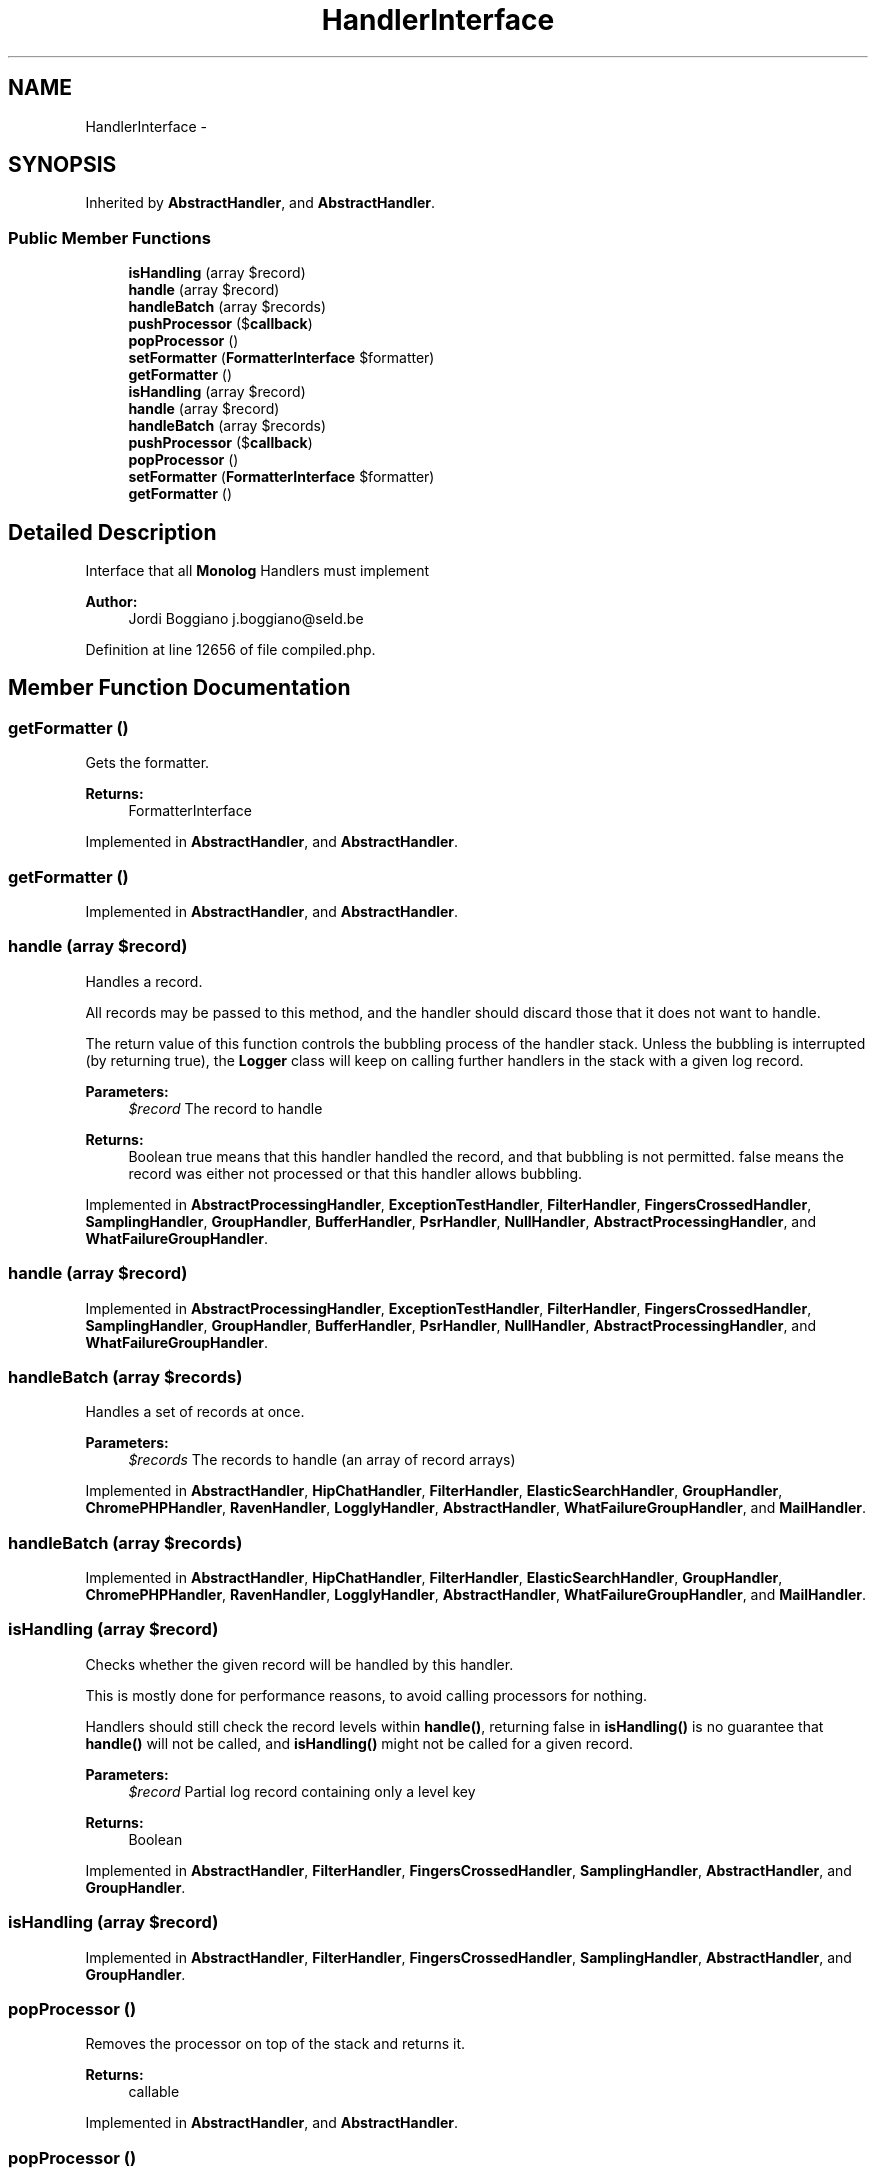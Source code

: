 .TH "HandlerInterface" 3 "Tue Apr 14 2015" "Version 1.0" "VirtualSCADA" \" -*- nroff -*-
.ad l
.nh
.SH NAME
HandlerInterface \- 
.SH SYNOPSIS
.br
.PP
.PP
Inherited by \fBAbstractHandler\fP, and \fBAbstractHandler\fP\&.
.SS "Public Member Functions"

.in +1c
.ti -1c
.RI "\fBisHandling\fP (array $record)"
.br
.ti -1c
.RI "\fBhandle\fP (array $record)"
.br
.ti -1c
.RI "\fBhandleBatch\fP (array $records)"
.br
.ti -1c
.RI "\fBpushProcessor\fP ($\fBcallback\fP)"
.br
.ti -1c
.RI "\fBpopProcessor\fP ()"
.br
.ti -1c
.RI "\fBsetFormatter\fP (\fBFormatterInterface\fP $formatter)"
.br
.ti -1c
.RI "\fBgetFormatter\fP ()"
.br
.ti -1c
.RI "\fBisHandling\fP (array $record)"
.br
.ti -1c
.RI "\fBhandle\fP (array $record)"
.br
.ti -1c
.RI "\fBhandleBatch\fP (array $records)"
.br
.ti -1c
.RI "\fBpushProcessor\fP ($\fBcallback\fP)"
.br
.ti -1c
.RI "\fBpopProcessor\fP ()"
.br
.ti -1c
.RI "\fBsetFormatter\fP (\fBFormatterInterface\fP $formatter)"
.br
.ti -1c
.RI "\fBgetFormatter\fP ()"
.br
.in -1c
.SH "Detailed Description"
.PP 
Interface that all \fBMonolog\fP Handlers must implement
.PP
\fBAuthor:\fP
.RS 4
Jordi Boggiano j.boggiano@seld.be 
.RE
.PP

.PP
Definition at line 12656 of file compiled\&.php\&.
.SH "Member Function Documentation"
.PP 
.SS "getFormatter ()"
Gets the formatter\&.
.PP
\fBReturns:\fP
.RS 4
FormatterInterface 
.RE
.PP

.PP
Implemented in \fBAbstractHandler\fP, and \fBAbstractHandler\fP\&.
.SS "getFormatter ()"

.PP
Implemented in \fBAbstractHandler\fP, and \fBAbstractHandler\fP\&.
.SS "handle (array $record)"
Handles a record\&.
.PP
All records may be passed to this method, and the handler should discard those that it does not want to handle\&.
.PP
The return value of this function controls the bubbling process of the handler stack\&. Unless the bubbling is interrupted (by returning true), the \fBLogger\fP class will keep on calling further handlers in the stack with a given log record\&.
.PP
\fBParameters:\fP
.RS 4
\fI$record\fP The record to handle 
.RE
.PP
\fBReturns:\fP
.RS 4
Boolean true means that this handler handled the record, and that bubbling is not permitted\&. false means the record was either not processed or that this handler allows bubbling\&. 
.RE
.PP

.PP
Implemented in \fBAbstractProcessingHandler\fP, \fBExceptionTestHandler\fP, \fBFilterHandler\fP, \fBFingersCrossedHandler\fP, \fBSamplingHandler\fP, \fBGroupHandler\fP, \fBBufferHandler\fP, \fBPsrHandler\fP, \fBNullHandler\fP, \fBAbstractProcessingHandler\fP, and \fBWhatFailureGroupHandler\fP\&.
.SS "handle (array $record)"

.PP
Implemented in \fBAbstractProcessingHandler\fP, \fBExceptionTestHandler\fP, \fBFilterHandler\fP, \fBFingersCrossedHandler\fP, \fBSamplingHandler\fP, \fBGroupHandler\fP, \fBBufferHandler\fP, \fBPsrHandler\fP, \fBNullHandler\fP, \fBAbstractProcessingHandler\fP, and \fBWhatFailureGroupHandler\fP\&.
.SS "handleBatch (array $records)"
Handles a set of records at once\&.
.PP
\fBParameters:\fP
.RS 4
\fI$records\fP The records to handle (an array of record arrays) 
.RE
.PP

.PP
Implemented in \fBAbstractHandler\fP, \fBHipChatHandler\fP, \fBFilterHandler\fP, \fBElasticSearchHandler\fP, \fBGroupHandler\fP, \fBChromePHPHandler\fP, \fBRavenHandler\fP, \fBLogglyHandler\fP, \fBAbstractHandler\fP, \fBWhatFailureGroupHandler\fP, and \fBMailHandler\fP\&.
.SS "handleBatch (array $records)"

.PP
Implemented in \fBAbstractHandler\fP, \fBHipChatHandler\fP, \fBFilterHandler\fP, \fBElasticSearchHandler\fP, \fBGroupHandler\fP, \fBChromePHPHandler\fP, \fBRavenHandler\fP, \fBLogglyHandler\fP, \fBAbstractHandler\fP, \fBWhatFailureGroupHandler\fP, and \fBMailHandler\fP\&.
.SS "isHandling (array $record)"
Checks whether the given record will be handled by this handler\&.
.PP
This is mostly done for performance reasons, to avoid calling processors for nothing\&.
.PP
Handlers should still check the record levels within \fBhandle()\fP, returning false in \fBisHandling()\fP is no guarantee that \fBhandle()\fP will not be called, and \fBisHandling()\fP might not be called for a given record\&.
.PP
\fBParameters:\fP
.RS 4
\fI$record\fP Partial log record containing only a level key
.RE
.PP
\fBReturns:\fP
.RS 4
Boolean 
.RE
.PP

.PP
Implemented in \fBAbstractHandler\fP, \fBFilterHandler\fP, \fBFingersCrossedHandler\fP, \fBSamplingHandler\fP, \fBAbstractHandler\fP, and \fBGroupHandler\fP\&.
.SS "isHandling (array $record)"

.PP
Implemented in \fBAbstractHandler\fP, \fBFilterHandler\fP, \fBFingersCrossedHandler\fP, \fBSamplingHandler\fP, \fBAbstractHandler\fP, and \fBGroupHandler\fP\&.
.SS "popProcessor ()"
Removes the processor on top of the stack and returns it\&.
.PP
\fBReturns:\fP
.RS 4
callable 
.RE
.PP

.PP
Implemented in \fBAbstractHandler\fP, and \fBAbstractHandler\fP\&.
.SS "popProcessor ()"

.PP
Implemented in \fBAbstractHandler\fP, and \fBAbstractHandler\fP\&.
.SS "pushProcessor ( $callback)"
Adds a processor in the stack\&.
.PP
\fBParameters:\fP
.RS 4
\fI$callback\fP 
.RE
.PP
\fBReturns:\fP
.RS 4
self 
.RE
.PP

.PP
Implemented in \fBAbstractHandler\fP, and \fBAbstractHandler\fP\&.
.SS "pushProcessor ( $callback)"

.PP
Implemented in \fBAbstractHandler\fP, and \fBAbstractHandler\fP\&.
.SS "setFormatter (\fBFormatterInterface\fP $formatter)"
Sets the formatter\&.
.PP
\fBParameters:\fP
.RS 4
\fI$formatter\fP 
.RE
.PP
\fBReturns:\fP
.RS 4
self 
.RE
.PP

.PP
Implemented in \fBAbstractHandler\fP, \fBAbstractHandler\fP, and \fBElasticSearchHandler\fP\&.
.SS "setFormatter (\fBFormatterInterface\fP $formatter)"

.PP
Implemented in \fBAbstractHandler\fP, \fBAbstractHandler\fP, and \fBElasticSearchHandler\fP\&.

.SH "Author"
.PP 
Generated automatically by Doxygen for VirtualSCADA from the source code\&.
